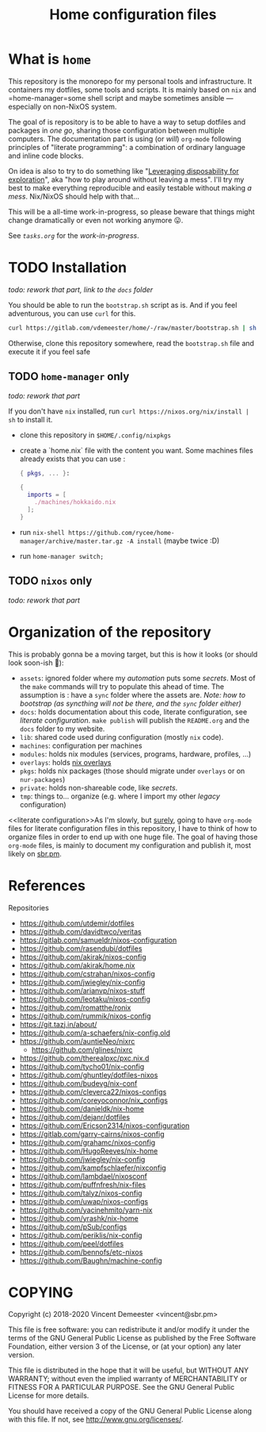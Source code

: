 #+TITLE: Home configuration files
#+FILETAGS: #home infra configuration dotfiles

* What is ~home~
:PROPERTIES:
:CUSTOM_ID: h:0272c5ac-0b7f-4ebb-91f0-defa66c2d285
:END:

This repository is the monorepo for my personal tools and infrastructure. It containers my
dotfiles, some tools and scripts. It is mainly based on =nix= and =home-manager=some shell
script and maybe sometimes ansible — especially on non-NixOS system.

The goal of is repository is to be able to have a way to setup dotfiles and packages in
/one go/, sharing those configuration between multiple computers. The documentation part
is using (or /will/) =org-mode= following principles of "literate programming": a
combination of ordinary language and inline code blocks.

On idea is also to try to do something like "[[https://willschenk.com/articles/2020/leveraging_disposability_for_exploration/][Leveraging disposability for exploration]]",
aka "how to play around without leaving a mess". I'll try my best to make everything
reproducible and easily testable without making /a mess/. Nix/NixOS should help with that…

This will be a all-time work-in-progress, so please beware that things might change
dramatically or even not working anymore 😛.

See [[tasks.org][=tasks.org=]] for the /work-in-progress/.

* TODO Installation
:PROPERTIES:
:CUSTOM_ID: h:e289aa81-d0ec-49a0-ba94-933e85d4ee8c
:END:

/todo: rework that part, link to the =docs= folder/

You should be able to run the =bootstrap.sh= script as is. And if you feel adventurous,
you can use ~curl~ for this.

#+begin_src bash
curl https://gitlab.com/vdemeester/home/-/raw/master/bootstrap.sh | sh
#+end_src

Otherwise, clone this repository somewhere, read the =bootstrap.sh= file and execute it if
you feel safe

** TODO ~home-manager~ only

/todo: rework that part/

If you don't have ~nix~ installed, run ~curl https://nixos.org/nix/install | sh~ to install it.

- clone this repository in ~$HOME/.config/nixpkgs~
- create a `home.nix` file with the content you want.
  Some machines files already exists that you can use :

  #+begin_src nix
  { pkgs, ... }:

  {
    imports = [
      ./machines/hokkaido.nix
    ];
  }
  #+end_src

- run ~nix-shell https://github.com/rycee/home-manager/archive/master.tar.gz -A install~ (maybe twice :D)
- run ~home-manager switch;~

** TODO ~nixos~ only

/todo: rework that part/

* Organization of the repository
:PROPERTIES:
:CUSTOM_ID: h:b74304bf-e7e6-4425-9123-e50eca3eb8fa
:END:

This is probably gonna be a moving target, but this is how it looks (or should look
soon-ish 👼):

- ~assets~: ignored folder where my /automation/ puts some /secrets/.
  Most of the =make= commands will try to populate this ahead of time. The assumption is :
  have a ~sync~ folder where the assets are. /Note: how to bootstrap (as syncthing will
  not be there, and the ~sync~ folder either)/
- ~docs~: holds documentation about this code, literate configuration, see [[literate configuration][literate configuration]].
  =make publish= will publish the =README.org= and the =docs= folder to my website.
- ~lib~: shared code used during configuration (mostly ~nix~ code).
- ~machines~: configuration per machines
- ~modules~: holds nix modules (services, programs, hardware, profiles, …)
- ~overlays~: holds [[https://nixos.wiki/wiki/Overlays][nix overlays]]
- ~pkgs~: holds nix packages (those should migrate under ~overlays~ or on ~nur-packages~)
- ~private~: holds non-shareable code, like /secrets/.
- ~tmp~: things to… organize (e.g. where I import my other /legacy/ configuration)

<<literate configuration>>As I'm slowly, but _surely_, going to have =org-mode= files for
literate configuration files in this repository, I have to think of how to organize files
in order to end up with one huge file. The goal of having those =org-mode= files, is
mainly to document my configuration and publish it, most likely on [[https://sbr.pm][sbr.pm]].

* References
:PROPERTIES:
:CUSTOM_ID: h:e5a95a68-f031-438b-831c-824803d0bc3e
:END:

Repositories
- [[https://github.com/utdemir/dotfiles]]
- [[https://github.com/davidtwco/veritas]]
- [[https://gitlab.com/samueldr/nixos-configuration]]
- [[https://github.com/rasendubi/dotfiles]]
- [[https://github.com/akirak/nixos-config]]
- [[https://github.com/akirak/home.nix]]
- [[https://github.com/cstrahan/nixos-config]]
- [[https://github.com/jwiegley/nix-config]]
- [[https://github.com/arianvp/nixos-stuff]]
- [[https://github.com/leotaku/nixos-config]]
- [[https://github.com/romatthe/ronix]]
- [[https://github.com/rummik/nixos-config]]
- [[https://git.tazj.in/about/]]
- [[https://github.com/a-schaefers/nix-config.old]]
- [[https://github.com/auntieNeo/nixrc]]
  + [[https://github.com/glines/nixrc]]
- [[https://github.com/therealpxc/pxc.nix.d]]
- [[https://github.com/tycho01/nix-config]]
- [[https://github.com/ghuntley/dotfiles-nixos]]
- [[https://github.com/budevg/nix-conf]]
- [[https://github.com/cleverca22/nixos-configs]]
- [[https://github.com/coreyoconnor/nix_configs]]
- [[https://github.com/danieldk/nix-home]]
- [[https://github.com/dejanr/dotfiles]]
- [[https://github.com/Ericson2314/nixos-configuration]]
- [[https://gitlab.com/garry-cairns/nixos-config]]
- [[https://github.com/grahamc/nixos-config]]
- [[https://github.com/HugoReeves/nix-home]]
- [[https://github.com/jwiegley/nix-config]]
- [[https://github.com/kampfschlaefer/nixconfig]]
- [[https://github.com/lambdael/nixosconf]]
- [[https://github.com/puffnfresh/nix-files]]
- [[https://github.com/talyz/nixos-config]]
- [[https://github.com/uwap/nixos-configs]]
- [[https://github.com/yacinehmito/yarn-nix]]
- [[https://github.com/yrashk/nix-home]]
- [[https://github.com/pSub/configs]]
- [[https://github.com/periklis/nix-config]]
- [[https://github.com/peel/dotfiles]]
- [[https://github.com/bennofs/etc-nixos]]
- [[https://github.com/Baughn/machine-config]]

* COPYING
:PROPERTIES:
:CUSTOM_ID: h:716e598e-3b1a-4e48-a72b-608c3a970db9
:END:

Copyright (c) 2018-2020 Vincent Demeester <vincent@sbr.pm>

This file is free software: you can redistribute it and/or modify it
under the terms of the GNU General Public License as published by the
Free Software Foundation, either version 3 of the License, or (at
your option) any later version.

This file is distributed in the hope that it will be useful, but
WITHOUT ANY WARRANTY; without even the implied warranty of
MERCHANTABILITY or FITNESS FOR A PARTICULAR PURPOSE.  See the GNU
General Public License for more details.

You should have received a copy of the GNU General Public License
along with this file.  If not, see <http://www.gnu.org/licenses/>.

